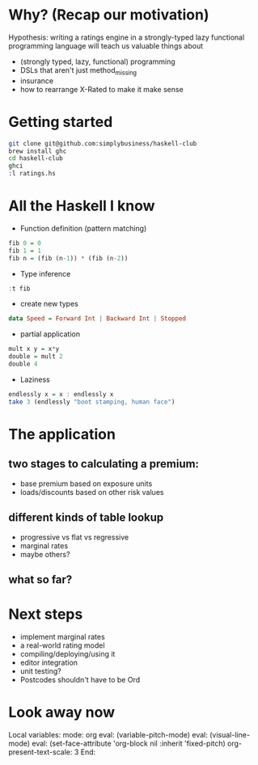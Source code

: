 * Why? (Recap our motivation)

Hypothesis: writing a ratings engine in a strongly-typed lazy functional programming language will teach us valuable things about 

 * (strongly typed, lazy, functional) programming
 * DSLs that aren't just method_missing
 * insurance
 * how to rearrange X-Rated to make it make sense
 
* Getting started

#+BEGIN_SRC sh
git clone git@github.com:simplybusiness/haskell-club
brew install ghc
cd haskell-club
ghci
:l ratings.hs
#+END_SRC

* All the Haskell I know 

 * Function definition (pattern matching)

#+BEGIN_SRC haskell
fib 0 = 0
fib 1 = 1
fib n = (fib (n-1)) * (fib (n-2)) 
#+END_SRC

 * Type inference

#+BEGIN_SRC haskell
:t fib
#+END_SRC

 * create new types

#+BEGIN_SRC haskell
data Speed = Forward Int | Backward Int | Stopped
#+END_SRC

 * partial application

#+BEGIN_SRC haskell
mult x y = x*y
double = mult 2
double 4
#+END_SRC

 * Laziness

#+BEGIN_SRC haskell
endlessly x = x : endlessly x
take 3 (endlessly "boot stamping, human face")
#+END_SRC
 
* The application

** two stages to calculating a premium:

 * base premium based on exposure units
 * loads/discounts based on other risk values

** different kinds of table lookup

 * progressive vs flat vs regressive
 * marginal rates
 * maybe others?

** what so far?



* Next steps

 * implement marginal rates
 * a real-world rating model
 * compiling/deploying/using it
 * editor integration
 * unit testing?
 * Postcodes shouldn't have to be Ord




* Look away now

Local variables:
mode: org
eval: (variable-pitch-mode)
eval: (visual-line-mode)
eval: (set-face-attribute 'org-block nil :inherit 'fixed-pitch)
org-present-text-scale: 3
End:
